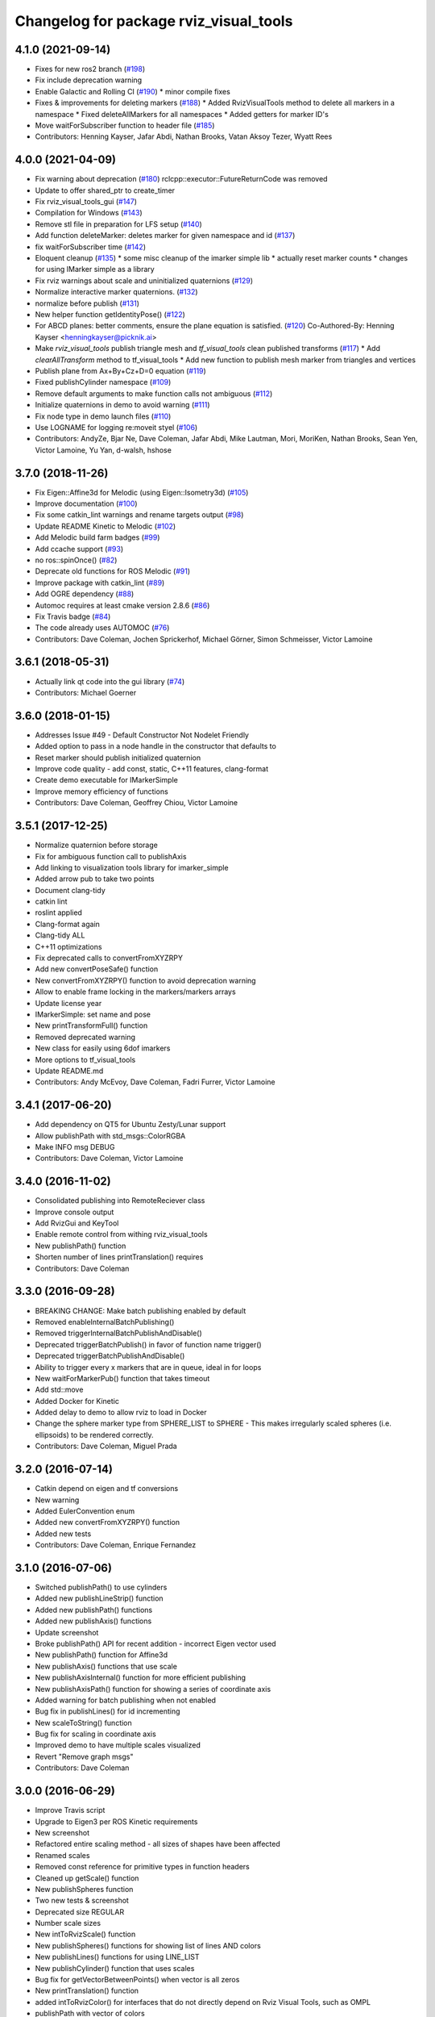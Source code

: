 ^^^^^^^^^^^^^^^^^^^^^^^^^^^^^^^^^^^^^^^
Changelog for package rviz_visual_tools
^^^^^^^^^^^^^^^^^^^^^^^^^^^^^^^^^^^^^^^

4.1.0 (2021-09-14)
------------------
* Fixes for new ros2 branch (`#198 <https://github.com/PickNikRobotics/rviz_visual_tools/issues/198>`_)
* Fix include deprecation warning
* Enable Galactic and Rolling CI (`#190 <https://github.com/PickNikRobotics/rviz_visual_tools/issues/190>`_)
  * minor compile fixes
* Fixes & improvements for deleting markers (`#188 <https://github.com/PickNikRobotics/rviz_visual_tools/issues/188>`_)
  * Added RvizVisualTools method to delete all markers in a namespace
  * Fixed deleteAllMarkers for all namespaces
  * Added getters for marker ID's
* Move waitForSubscriber function to header file (`#185 <https://github.com/PickNikRobotics/rviz_visual_tools/issues/185>`_)
* Contributors: Henning Kayser, Jafar Abdi, Nathan Brooks, Vatan Aksoy Tezer, Wyatt Rees

4.0.0 (2021-04-09)
------------------
* Fix warning about deprecation (`#180 <https://github.com/PickNikRobotics/rviz_visual_tools/issues/180>`_)
  rclcpp::executor::FutureReturnCode was removed
* Update to offer shared_ptr to create_timer
* Fix rviz_visual_tools_gui (`#147 <https://github.com/PickNikRobotics/rviz_visual_tools/issues/147>`_)
* Compilation for Windows (`#143 <https://github.com/PickNikRobotics/rviz_visual_tools/issues/143>`_)
* Remove stl file in preparation for LFS setup (`#140 <https://github.com/PickNikRobotics/rviz_visual_tools/issues/140>`_)
* Add function deleteMarker: deletes marker for given namespace and id (`#137 <https://github.com/PickNikRobotics/rviz_visual_tools/issues/137>`_)
* fix waitForSubscriber time (`#142 <https://github.com/PickNikRobotics/rviz_visual_tools/issues/142>`_)
* Eloquent cleanup (`#135 <https://github.com/PickNikRobotics/rviz_visual_tools/issues/135>`_)
  * some misc cleanup of the imarker simple lib
  * actually reset marker counts
  * changes for using IMarker simple as a library
* Fix rviz warnings about scale and uninitialized quaternions (`#129 <https://github.com/PickNikRobotics/rviz_visual_tools/issues/129>`_)
* Normalize interactive marker quaternions. (`#132 <https://github.com/PickNikRobotics/rviz_visual_tools/issues/132>`_)
* normalize before publish (`#131 <https://github.com/PickNikRobotics/rviz_visual_tools/issues/131>`_)
* New helper function getIdentityPose() (`#122 <https://github.com/PickNikRobotics/rviz_visual_tools/issues/122>`_)
* For ABCD planes: better comments, ensure the plane equation is satisfied. (`#120 <https://github.com/PickNikRobotics/rviz_visual_tools/issues/120>`_)
  Co-Authored-By: Henning Kayser <henningkayser@picknik.ai>
* Make `rviz_visual_tools` publish triangle mesh and `tf_visual_tools` clean published transforms (`#117 <https://github.com/PickNikRobotics/rviz_visual_tools/issues/117>`_)
  * Add `clearAllTransform` method to tf_visual_tools
  * Add new function to publish mesh marker from triangles and vertices
* Publish plane from Ax+By+Cz+D=0 equation (`#119 <https://github.com/PickNikRobotics/rviz_visual_tools/issues/119>`_)
* Fixed publishCylinder namespace (`#109 <https://github.com/PickNikRobotics/rviz_visual_tools/issues/109>`_)
* Remove default arguments to make function calls not ambiguous (`#112 <https://github.com/PickNikRobotics/rviz_visual_tools/issues/112>`_)
* Initialize quaternions in demo to avoid warning (`#111 <https://github.com/PickNikRobotics/rviz_visual_tools/issues/111>`_)
* Fix node type in demo launch files (`#110 <https://github.com/PickNikRobotics/rviz_visual_tools/issues/110>`_)
* Use LOGNAME for logging re:moveit styel (`#106 <https://github.com/PickNikRobotics/rviz_visual_tools/issues/106>`_)
* Contributors: AndyZe, Bjar Ne, Dave Coleman, Jafar Abdi, Mike Lautman, Mori, MoriKen, Nathan Brooks, Sean Yen, Victor Lamoine, Yu Yan, d-walsh, hshose

3.7.0 (2018-11-26)
------------------
* Fix Eigen::Affine3d for Melodic (using Eigen::Isometry3d) (`#105 <https://github.com/PickNikRobotics/rviz_visual_tools/issues/105>`_)
* Improve documentation (`#100 <https://github.com/PickNikRobotics/rviz_visual_tools/issues/100>`_)
* Fix some catkin_lint warnings and rename targets output (`#98 <https://github.com/PickNikRobotics/rviz_visual_tools/issues/98>`_)
* Update README Kinetic to Melodic (`#102 <https://github.com/PickNikRobotics/rviz_visual_tools/issues/102>`_)
* Add Melodic build farm badges (`#99 <https://github.com/PickNikRobotics/rviz_visual_tools/issues/99>`_)
* Add ccache support (`#93 <https://github.com/PickNikRobotics/rviz_visual_tools/issues/93>`_)
* no ros::spinOnce() (`#82 <https://github.com/PickNikRobotics/rviz_visual_tools/issues/82>`_)
* Deprecate old functions for ROS Melodic (`#91 <https://github.com/PickNikRobotics/rviz_visual_tools/issues/91>`_)
* Improve package with catkin_lint (`#89 <https://github.com/PickNikRobotics/rviz_visual_tools/issues/89>`_)
* Add OGRE dependency (`#88 <https://github.com/PickNikRobotics/rviz_visual_tools/issues/88>`_)
* Automoc requires at least cmake version 2.8.6 (`#86 <https://github.com/PickNikRobotics/rviz_visual_tools/issues/86>`_)
* Fix Travis badge (`#84 <https://github.com/PickNikRobotics/rviz_visual_tools/issues/84>`_)
* The code already uses AUTOMOC (`#76 <https://github.com/PickNikRobotics/rviz_visual_tools/issues/76>`_)
* Contributors: Dave Coleman, Jochen Sprickerhof, Michael Görner, Simon Schmeisser, Victor Lamoine

3.6.1 (2018-05-31)
------------------
* Actually link qt code into the gui library (`#74 <https://github.com/PickNikRobotics/rviz_visual_tools/issues/74>`_)
* Contributors: Michael Goerner

3.6.0 (2018-01-15)
------------------
* Addresses Issue #49 - Default Constructor Not Nodelet Friendly
* Added option to pass in a node handle in the constructor that defaults to
* Reset marker should publish initialized quaternion
* Improve code quality - add const, static, C++11 features, clang-format
* Create demo executable for IMarkerSimple
* Improve memory efficiency of functions
* Contributors: Dave Coleman, Geoffrey Chiou, Victor Lamoine

3.5.1 (2017-12-25)
------------------
* Normalize quaternion before storage
* Fix for ambiguous function call to publishAxis
* Add linking to visualization tools library for imarker\_simple
* Added arrow pub to take two points
* Document clang-tidy
* catkin lint
* roslint applied
* Clang-format again
* Clang-tidy ALL
* C++11 optimizations
* Fix deprecated calls to convertFromXYZRPY
* Add new convertPoseSafe() function
* New convertFromXYZRPY() function to avoid deprecation warning
* Allow to enable frame locking in the markers/markers arrays
* Update license year
* IMarkerSimple: set name and pose
* New printTransformFull() function
* Removed deprecated warning
* New class for easily using 6dof imarkers
* More options to tf\_visual\_tools
* Update README.md
* Contributors: Andy McEvoy, Dave Coleman, Fadri Furrer, Victor Lamoine

3.4.1 (2017-06-20)
------------------
* Add dependency on QT5 for Ubuntu Zesty/Lunar support
* Allow publishPath with std_msgs::ColorRGBA
* Make INFO msg DEBUG
* Contributors: Dave Coleman, Victor Lamoine

3.4.0 (2016-11-02)
------------------
* Consolidated publishing into RemoteReciever class
* Improve console output
* Add RvizGui and KeyTool
* Enable remote control from withing rviz_visual_tools
* New publishPath() function
* Shorten number of lines printTranslation() requires
* Contributors: Dave Coleman

3.3.0 (2016-09-28)
------------------
* BREAKING CHANGE: Make batch publishing enabled by default
* Removed enableInternalBatchPublishing()
* Removed triggerInternalBatchPublishAndDisable()
* Deprecated triggerBatchPublish() in favor of function name trigger()
* Deprecated triggerBatchPublishAndDisable()
* Ability to trigger every x markers that are in queue, ideal in for loops
* New waitForMarkerPub() function that takes timeout
* Add std::move
* Added Docker for Kinetic
* Added delay to demo to allow rviz to load in Docker
* Change the sphere marker type from SPHERE_LIST to SPHERE - This makes irregularly scaled spheres (i.e. ellipsoids) to be rendered correctly.
* Contributors: Dave Coleman, Miguel Prada

3.2.0 (2016-07-14)
------------------
* Catkin depend on eigen and tf conversions
* New warning
* Added EulerConvention enum
* Added new convertFromXYZRPY() function
* Added new tests
* Contributors: Dave Coleman, Enrique Fernandez

3.1.0 (2016-07-06)
------------------
* Switched publishPath() to use cylinders
* Added new publishLineStrip() function
* Added new publishPath() functions
* Added new publishAxis() functions
* Update screenshot
* Broke publishPath() API for recent addition - incorrect Eigen vector used
* New publishPath() function for Affine3d
* New publishAxis() functions that use scale
* New publishAxisInternal() function for more efficient publishing
* New publishAxisPath() function for showing a series of coordinate axis
* Added warning for batch publishing when not enabled
* Bug fix in publishLines() for id incrementing
* New scaleToString() function
* Bug fix for scaling in coordinate axis
* Improved demo to have multiple scales visualized
* Revert "Remove graph msgs"
* Contributors: Dave Coleman

3.0.0 (2016-06-29)
------------------
* Improve Travis script
* Upgrade to Eigen3 per ROS Kinetic requirements
* New screenshot
* Refactored entire scaling method - all sizes of shapes have been affected
* Renamed scales
* Removed const reference for primitive types in function headers
* Cleaned up getScale() function
* New publishSpheres function
* Two new tests & screenshot
* Deprecated size REGULAR
* Number scale sizes
* New intToRvizScale() function
* New publishSpheres() functions for showing list of lines AND colors
* New publishLines() functions for using LINE_LIST
* New publishCylinder() function that uses scales
* Bug fix for getVectorBetweenPoints() when vector is all zeros
* New printTranslation() function
* added intToRvizColor() for interfaces that do not directly depend on Rviz Visual Tools, such as OMPL
* publishPath with vector of colors
* Update demo
* New variant of publishPath with vector of colors
* New publishSphere() helper
* Add eigen_stl_containers
* Add missing breaks in switch statement
* Add namespace to ease debugging ROS messages
* Do not pass Eigen structures by value
* Fix all vector<Eigen> to EigenSTL::vector_Vector3d as recommended by @VictorLamoine
* Hide upstream package cast warning
* Overload new operator for Eigen structures
* Changing the angles will change the opening angle of the cone
* Better way to turn on C++11, maybe?
* Removed deprecated code for Kinetic
* Began converting to C++11
* Fix dead link to the documentation
* New waitForMarkerPub() function
* Fix bug in waitForSubscriber() introduced in previous commit
* Added blocking constraint option in function waitForSubscriber
* New publishLine() variant
* ID for publishing rectangles
* Optimize clearing and resizing vectors
* Increase random color sampling attempts
* Move variable declaration
* Latched publisher
* publishAxisLabeled arguments
* Include path, boost typedef and class name are now up to date with the code.
* New publishLine() variant
* Optional latched publisher
* ID for publishing rectangles
* Optimize clearing and resizing vectors
* Increase random color sampling attempts
* Move variable declaration
* publishAxisLabeled arguments order
* Adds Publish Labeled Axis
* Contributors: Abhijit Makhal, Dave Coleman, Naveed Usmani, Sow Papa Libasse, Victor Lamoine

2.2.0 (2016-04-28)
------------------
* Created much better demo, added new screenshot
* Numbered colors so that they can be matched in OMPL
* New publishLine() function variants
* Psychedelic mode
* Prevent publishing empty marker arrays
* Improved warning and error correction
* New publishSphere function
* Ability to set marker topic after constructor
* Ability to force waiting for topic to connect
* Added new posesEqual() function
* Updated publishArrow() function
* New publishPath function
* New publishLine function
* New publishCylinder that accepts two points
* New publishText function
* Removed redundant namespace names
* New convertPointToPose function
* Reduced output
* Renamed line_marker\_ to line_strip_marker\_
* Faster method for waiting for subscriber thread
* Untested publishPath() modification
* Fix to correctly use optional alpha color property
* Change getColorScale to work from 0->1 instead of 0->100
* Additional parameters to publishCuboid()
* New color scale function for generated interpolated colors from RED->GREEN (1->100)
* Contributors: Dave Coleman

2.1.0 (2016-02-09)
------------------
* Allow publishArrow functions to specify ID
* Contributors: Dave Coleman

2.0.3 (2016-01-10)
------------------
* Renamed test to demo
* Fix bug in random number generator
* Noted a TODO
* Documentation
* Contributors: Dave Coleman

2.0.2 (2015-12-27)
------------------
* Formatting
* Removed unused var
* roslint fixes
* Contributors: Dave Coleman

2.0.1 (2015-12-05)
------------------
* catkin lint cleanup
* Updated travis badge
* Updated README
* Contributors: Dave Coleman

2.0.0 (2015-12-02)
------------------
* Updated README
* Add badges
* Default true for enableBatchPublishing()
* Renamed convertXYZRPY() to convertFromXYZRPY()
* Changed roll pitch yall convention (fix)
* Added preliminary unit tests
* Hide include dependencies
* New convertToXYZRPY function
* Decrease wait time for topics to subscribe
* New publishSphere and publishArrow functions
* Added new thread safe pose conversion function
* Auto format with clang
* New publishSphere with frame_id function
* New print transform functions
* Fixed RPY error
* New convert Affine3d to roll pitch yaw function
* New tf_visual_tools functionality to help debug transforms
* New parameter server isEnabled feature
* Add id for wireframe cuboids
* Namespaced publishWireframeCuboid
* Helper function for publishAxisLabeled
* New getBoolMap() function
* New convertXYZRPY() function
* Fix warnings
* Fixed yellow
* Fix internal publish bug
* Check for empty parameter
* New delayed publishing internal mode
* added publishCuboid function for Eigen::Affine3d
* New string vector param reading
* added publishCuboid function for Eigen::Affine3d
* Show whole param path
* Added publish plane and cone
* Renamed to publishAxisLabled()
* New publishWireframeRectangle function
* Fixed publishZArrow direction
* New publishAxisWithLabel() function
* Removed mute functionality
* New publishWireframeRectangle() function
* Improved memory reuse by utilizing member variables for conversion functions
* Fixed ordering of functions in file
* Added alpha values to fix planning scene visualization
* Add WireframCuboid function to show oriented bounding boxes as computed ...
* Made more function parameters passed by reference
* Add color to wireframe
* Add WireframCuboid function to show oriented bounding boxes as computed from PCL.
* New generateRandomCuboid() function
* Fixed formatting, added a PoseStamped version to publish[X|Y|Z]Arrow() functions
* publishMesh() now has optional ID specification
* Fixed generateRandomPose() bug
* Added Eigen version of generateRandomPose()
* changed floats to double in random pose struct, added publish block function to take pose
* Updated rviz_visual_tools API
* Deprecated publishRectangle() in favor of publishCuboid()
* Added cyan and magenta
* Added maintainer
* Removed random pose bounds member variable in favor of using a funciton parameter
* Added publish arrow functions
* Added dark grey color
* New publishLine function takes two Vector3's
* added functionality to change bounds of random pose
* New publishArrow function that allows stamped pose for arbitrary parent frames
* added ArrayXXf to hold bounds on random pose
* new publishLine function takes two Vector3's
* Made yellow brighter
* added marker array to rviz and modified generate random pose to give actual random pose
* New publishArrow() functions
* New batch publishing method - allows markers to be published in batches to reduce ROS messages being published
* added method for displaying cuboids
* added a clear overlay
* New publishMesh function
* Added Brown, Pink, and Lime Green colors
* Copyright year
* Contributors: Dave Coleman, Andy McEvoy, Jorge Canardo Alastuey

1.5.0 (2015-01-07)
------------------
* New publishLine function
* New publishText() function with Eigen pose
* New publishAxis() feature
* New publishRectangle() functions
* New publishCylinder() functions
* New convertPoint() functions
* API: Renamed publishTest() to publishTests()
* Fix CMakeLists
* API Break: Change TRANSLUCENT2 to TRANSLUCENT_LIGHT
* New convertPoint() function
* New DEFAULT color to allow color selection to be disabled
* Fix install space
* Fix for publishRectangle() - zero scale size
* Added new size const values
* Contributors: Dave Coleman

1.4.0 (2014-10-31)
------------------
* Renamed VisualTools to RvizVisualTools
* Removed unnecessary dependency
* Bugfix
* Reduced debug output
* New waitForSubscriber() function that checks for first subscriber to a publisher
* New generateEmptyPose() function helper
* Consolidated publishing rviz messages to central publishMarker() function
* Contributors: Dave Coleman

1.3.1 (2014-10-27)
------------------
* Added new publishSpheres function
* Renamed rviz_colors to colors and rviz_scales to scales
* Initial commit, forked from moveit_visual_tools
* Contributors: Dave Coleman
